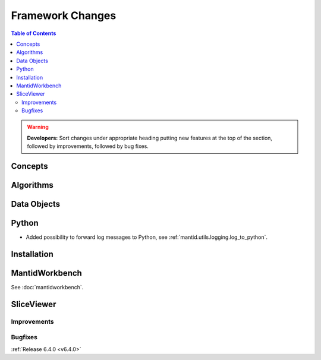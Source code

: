=================
Framework Changes
=================

.. contents:: Table of Contents
   :local:

.. warning:: **Developers:** Sort changes under appropriate heading
    putting new features at the top of the section, followed by
    improvements, followed by bug fixes.

Concepts
--------

Algorithms
----------

Data Objects
------------

Python
------

- Added possibility to forward log messages to Python, see :ref:`mantid.utils.logging.log_to_python`.

Installation
------------

MantidWorkbench
---------------

See :doc:`mantidworkbench`.

SliceViewer
-----------

Improvements
############

Bugfixes
########

:ref:`Release 6.4.0 <v6.4.0>`